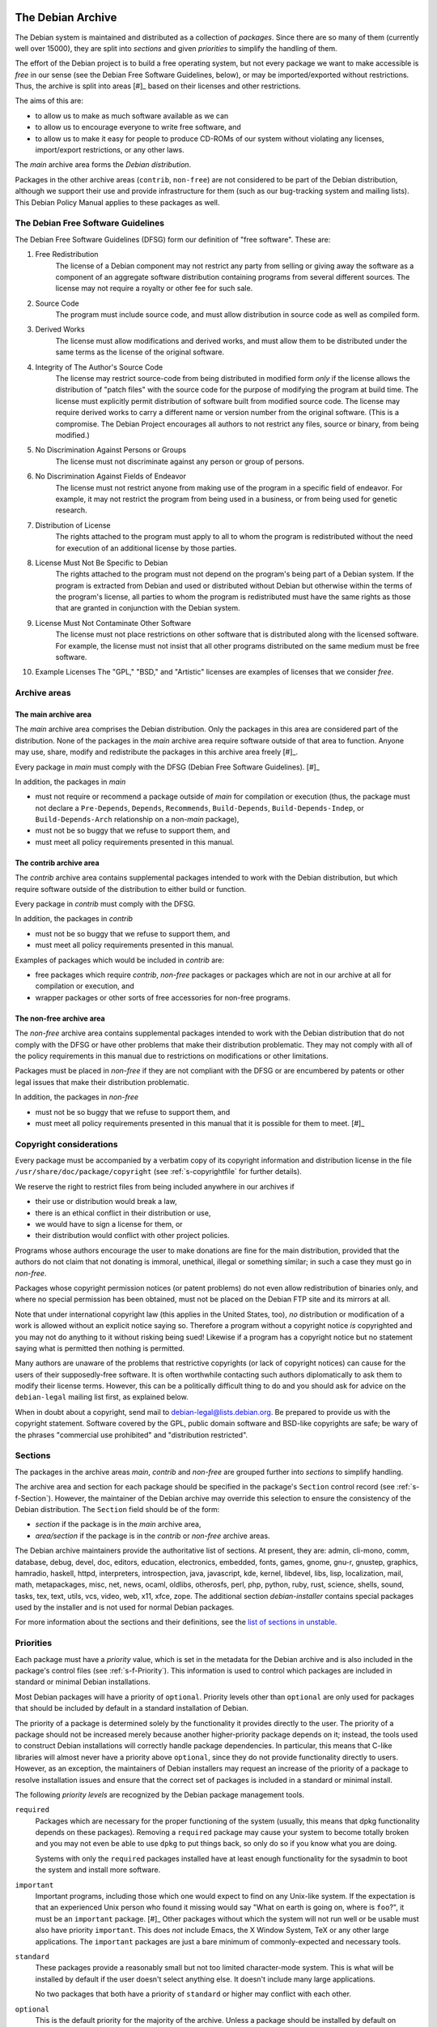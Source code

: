 The Debian Archive
==================

The Debian system is maintained and distributed as a collection of
*packages*. Since there are so many of them (currently well over 15000),
they are split into *sections* and given *priorities* to simplify the
handling of them.

The effort of the Debian project is to build a free operating system,
but not every package we want to make accessible is *free* in our sense
(see the Debian Free Software Guidelines, below), or may be
imported/exported without restrictions. Thus, the archive is split into
areas  [#]_ based on their licenses and other restrictions.

The aims of this are:

-  to allow us to make as much software available as we can

-  to allow us to encourage everyone to write free software, and

-  to allow us to make it easy for people to produce CD-ROMs of our
   system without violating any licenses, import/export restrictions, or
   any other laws.

The *main* archive area forms the *Debian distribution*.

Packages in the other archive areas (``contrib``, ``non-free``) are not
considered to be part of the Debian distribution, although we support
their use and provide infrastructure for them (such as our bug-tracking
system and mailing lists). This Debian Policy Manual applies to these
packages as well.

.. _s-dfsg:

The Debian Free Software Guidelines
-----------------------------------

The Debian Free Software Guidelines (DFSG) form our definition of "free
software". These are:

1. Free Redistribution
    The license of a Debian component may not restrict any party from
    selling or giving away the software as a component of an aggregate
    software distribution containing programs from several different
    sources. The license may not require a royalty or other fee for such
    sale.

2. Source Code
    The program must include source code, and must allow distribution in
    source code as well as compiled form.

3. Derived Works
    The license must allow modifications and derived works, and must
    allow them to be distributed under the same terms as the license of
    the original software.

4. Integrity of The Author's Source Code
    The license may restrict source-code from being distributed in
    modified form *only* if the license allows the distribution of
    "patch files" with the source code for the purpose of modifying the
    program at build time. The license must explicitly permit
    distribution of software built from modified source code. The
    license may require derived works to carry a different name or
    version number from the original software. (This is a compromise.
    The Debian Project encourages all authors to not restrict any files,
    source or binary, from being modified.)

5. No Discrimination Against Persons or Groups
    The license must not discriminate against any person or group of
    persons.

6. No Discrimination Against Fields of Endeavor
    The license must not restrict anyone from making use of the program
    in a specific field of endeavor. For example, it may not restrict
    the program from being used in a business, or from being used for
    genetic research.

7. Distribution of License
    The rights attached to the program must apply to all to whom the
    program is redistributed without the need for execution of an
    additional license by those parties.

8. License Must Not Be Specific to Debian
    The rights attached to the program must not depend on the program's
    being part of a Debian system. If the program is extracted from
    Debian and used or distributed without Debian but otherwise within
    the terms of the program's license, all parties to whom the program
    is redistributed must have the same rights as those that are granted
    in conjunction with the Debian system.

9. License Must Not Contaminate Other Software
    The license must not place restrictions on other software that is
    distributed along with the licensed software. For example, the
    license must not insist that all other programs distributed on the
    same medium must be free software.

10. Example Licenses
    The "GPL," "BSD," and "Artistic" licenses are examples of licenses
    that we consider *free*.

.. _s-sections:

Archive areas
-------------

.. _s-main:

The main archive area
~~~~~~~~~~~~~~~~~~~~~

The *main* archive area comprises the Debian distribution. Only the
packages in this area are considered part of the distribution. None of
the packages in the *main* archive area require software outside of that
area to function. Anyone may use, share, modify and redistribute the
packages in this archive area freely [#]_.

Every package in *main* must comply with the DFSG (Debian Free Software
Guidelines).  [#]_

In addition, the packages in *main*

-  must not require or recommend a package outside of *main* for
   compilation or execution (thus, the package must not declare a
   ``Pre-Depends``, ``Depends``, ``Recommends``, ``Build-Depends``,
   ``Build-Depends-Indep``, or ``Build-Depends-Arch`` relationship on a
   non-\ *main* package),

-  must not be so buggy that we refuse to support them, and

-  must meet all policy requirements presented in this manual.

.. _s-contrib:

The contrib archive area
~~~~~~~~~~~~~~~~~~~~~~~~

The *contrib* archive area contains supplemental packages intended to
work with the Debian distribution, but which require software outside of
the distribution to either build or function.

Every package in *contrib* must comply with the DFSG.

In addition, the packages in *contrib*

-  must not be so buggy that we refuse to support them, and

-  must meet all policy requirements presented in this manual.

Examples of packages which would be included in *contrib* are:

-  free packages which require *contrib*, *non-free* packages or
   packages which are not in our archive at all for compilation or
   execution, and

-  wrapper packages or other sorts of free accessories for non-free
   programs.

.. _s-non-free:

The non-free archive area
~~~~~~~~~~~~~~~~~~~~~~~~~

The *non-free* archive area contains supplemental packages intended to
work with the Debian distribution that do not comply with the DFSG or
have other problems that make their distribution problematic. They may
not comply with all of the policy requirements in this manual due to
restrictions on modifications or other limitations.

Packages must be placed in *non-free* if they are not compliant with the
DFSG or are encumbered by patents or other legal issues that make their
distribution problematic.

In addition, the packages in *non-free*

-  must not be so buggy that we refuse to support them, and

-  must meet all policy requirements presented in this manual that it is
   possible for them to meet.  [#]_

.. _s-pkgcopyright:

Copyright considerations
------------------------

Every package must be accompanied by a verbatim copy of its copyright
information and distribution license in the file
``/usr/share/doc/package/copyright`` (see :ref:`s-copyrightfile` for
further details).

We reserve the right to restrict files from being included anywhere in
our archives if

-  their use or distribution would break a law,

-  there is an ethical conflict in their distribution or use,

-  we would have to sign a license for them, or

-  their distribution would conflict with other project policies.

Programs whose authors encourage the user to make donations are fine for
the main distribution, provided that the authors do not claim that not
donating is immoral, unethical, illegal or something similar; in such a
case they must go in *non-free*.

Packages whose copyright permission notices (or patent problems) do not
even allow redistribution of binaries only, and where no special
permission has been obtained, must not be placed on the Debian FTP site
and its mirrors at all.

Note that under international copyright law (this applies in the United
States, too), *no* distribution or modification of a work is allowed
without an explicit notice saying so. Therefore a program without a
copyright notice *is* copyrighted and you may not do anything to it
without risking being sued! Likewise if a program has a copyright notice
but no statement saying what is permitted then nothing is permitted.

Many authors are unaware of the problems that restrictive copyrights (or
lack of copyright notices) can cause for the users of their
supposedly-free software. It is often worthwhile contacting such authors
diplomatically to ask them to modify their license terms. However, this
can be a politically difficult thing to do and you should ask for advice
on the ``debian-legal`` mailing list first, as explained below.

When in doubt about a copyright, send mail to
debian-legal@lists.debian.org. Be prepared to provide us with the
copyright statement. Software covered by the GPL, public domain software
and BSD-like copyrights are safe; be wary of the phrases "commercial use
prohibited" and "distribution restricted".

.. _s-subsections:

Sections
--------

The packages in the archive areas *main*, *contrib* and *non-free* are
grouped further into *sections* to simplify handling.

The archive area and section for each package should be specified in the
package's ``Section`` control record (see :ref:`s-f-Section`).
However, the maintainer of the Debian archive may override this
selection to ensure the consistency of the Debian distribution. The
``Section`` field should be of the form:

-  *section* if the package is in the *main* archive area,

-  *area/section* if the package is in the *contrib* or *non-free*
   archive areas.

The Debian archive maintainers provide the authoritative list of
sections. At present, they are: admin, cli-mono, comm, database, debug,
devel, doc, editors, education, electronics, embedded, fonts, games,
gnome, gnu-r, gnustep, graphics, hamradio, haskell, httpd, interpreters,
introspection, java, javascript, kde, kernel, libdevel, libs, lisp,
localization, mail, math, metapackages, misc, net, news, ocaml, oldlibs,
otherosfs, perl, php, python, ruby, rust, science, shells, sound, tasks,
tex, text, utils, vcs, video, web, x11, xfce, zope. The additional
section *debian-installer* contains special packages used by the
installer and is not used for normal Debian packages.

For more information about the sections and their definitions, see the
`list of sections in
unstable <https://packages.debian.org/unstable/>`_.

.. _s-priorities:

Priorities
----------

Each package must have a *priority* value, which is set in the metadata
for the Debian archive and is also included in the package's control
files (see :ref:`s-f-Priority`). This information is used to control
which packages are included in standard or minimal Debian installations.

Most Debian packages will have a priority of ``optional``. Priority
levels other than ``optional`` are only used for packages that should be
included by default in a standard installation of Debian.

The priority of a package is determined solely by the functionality it
provides directly to the user. The priority of a package should not be
increased merely because another higher-priority package depends on it;
instead, the tools used to construct Debian installations will correctly
handle package dependencies. In particular, this means that C-like
libraries will almost never have a priority above ``optional``, since
they do not provide functionality directly to users. However, as an
exception, the maintainers of Debian installers may request an increase
of the priority of a package to resolve installation issues and ensure
that the correct set of packages is included in a standard or minimal
install.

The following *priority levels* are recognized by the Debian package
management tools.

``required``
    Packages which are necessary for the proper functioning of the
    system (usually, this means that dpkg functionality depends on these
    packages). Removing a ``required`` package may cause your system to
    become totally broken and you may not even be able to use ``dpkg``
    to put things back, so only do so if you know what you are doing.

    Systems with only the ``required`` packages installed have at least
    enough functionality for the sysadmin to boot the system and install
    more software.

``important``
    Important programs, including those which one would expect to find
    on any Unix-like system. If the expectation is that an experienced
    Unix person who found it missing would say "What on earth is going
    on, where is ``foo``?", it must be an ``important`` package.  [#]_
    Other packages without which the system will not run well or be
    usable must also have priority ``important``. This does *not*
    include Emacs, the X Window System, TeX or any other large
    applications. The ``important`` packages are just a bare minimum of
    commonly-expected and necessary tools.

``standard``
    These packages provide a reasonably small but not too limited
    character-mode system. This is what will be installed by default if
    the user doesn't select anything else. It doesn't include many large
    applications.

    No two packages that both have a priority of ``standard`` or higher
    may conflict with each other.

``optional``
    This is the default priority for the majority of the archive. Unless
    a package should be installed by default on standard Debian systems,
    it should have a priority of ``optional``. Packages with a priority
    of ``optional`` may conflict with each other.

``extra``
    *This priority is deprecated.* Use the ``optional`` priority
    instead. This priority should be treated as equivalent to
    ``optional``.

    The ``extra`` priority was previously used for packages that
    conflicted with other packages and packages that were only likely to
    be useful to people with specialized requirements. However, this
    distinction was somewhat arbitrary, not consistently followed, and
    not useful enough to warrant the maintenance effort.

CHAPTER###ch-archive

The Debian Archive
==================

The Debian system is maintained and distributed as a collection of
*packages*. Since there are so many of them (currently well over 15000),
they are split into *sections* and given *priorities* to simplify the
handling of them.

The effort of the Debian project is to build a free operating system,
but not every package we want to make accessible is *free* in our sense
(see the Debian Free Software Guidelines, below), or may be
imported/exported without restrictions. Thus, the archive is split into
areas  [#]_ based on their licenses and other restrictions.

The aims of this are:

-  to allow us to make as much software available as we can

-  to allow us to encourage everyone to write free software, and

-  to allow us to make it easy for people to produce CD-ROMs of our
   system without violating any licenses, import/export restrictions, or
   any other laws.

The *main* archive area forms the *Debian distribution*.

Packages in the other archive areas (``contrib``, ``non-free``) are not
considered to be part of the Debian distribution, although we support
their use and provide infrastructure for them (such as our bug-tracking
system and mailing lists). This Debian Policy Manual applies to these
packages as well.

.. _s-dfsg:

The Debian Free Software Guidelines
-----------------------------------

The Debian Free Software Guidelines (DFSG) form our definition of "free
software". These are:

1. Free Redistribution
    The license of a Debian component may not restrict any party from
    selling or giving away the software as a component of an aggregate
    software distribution containing programs from several different
    sources. The license may not require a royalty or other fee for such
    sale.

2. Source Code
    The program must include source code, and must allow distribution in
    source code as well as compiled form.

3. Derived Works
    The license must allow modifications and derived works, and must
    allow them to be distributed under the same terms as the license of
    the original software.

4. Integrity of The Author's Source Code
    The license may restrict source-code from being distributed in
    modified form *only* if the license allows the distribution of
    "patch files" with the source code for the purpose of modifying the
    program at build time. The license must explicitly permit
    distribution of software built from modified source code. The
    license may require derived works to carry a different name or
    version number from the original software. (This is a compromise.
    The Debian Project encourages all authors to not restrict any files,
    source or binary, from being modified.)

5. No Discrimination Against Persons or Groups
    The license must not discriminate against any person or group of
    persons.

6. No Discrimination Against Fields of Endeavor
    The license must not restrict anyone from making use of the program
    in a specific field of endeavor. For example, it may not restrict
    the program from being used in a business, or from being used for
    genetic research.

7. Distribution of License
    The rights attached to the program must apply to all to whom the
    program is redistributed without the need for execution of an
    additional license by those parties.

8. License Must Not Be Specific to Debian
    The rights attached to the program must not depend on the program's
    being part of a Debian system. If the program is extracted from
    Debian and used or distributed without Debian but otherwise within
    the terms of the program's license, all parties to whom the program
    is redistributed must have the same rights as those that are granted
    in conjunction with the Debian system.

9. License Must Not Contaminate Other Software
    The license must not place restrictions on other software that is
    distributed along with the licensed software. For example, the
    license must not insist that all other programs distributed on the
    same medium must be free software.

10. Example Licenses
    The "GPL," "BSD," and "Artistic" licenses are examples of licenses
    that we consider *free*.

.. _s-sections:

Archive areas
-------------

.. _s-main:

The main archive area
~~~~~~~~~~~~~~~~~~~~~

The *main* archive area comprises the Debian distribution. Only the
packages in this area are considered part of the distribution. None of
the packages in the *main* archive area require software outside of that
area to function. Anyone may use, share, modify and redistribute the
packages in this archive area freely [#]_.

Every package in *main* must comply with the DFSG (Debian Free Software
Guidelines).  [#]_

In addition, the packages in *main*

-  must not require or recommend a package outside of *main* for
   compilation or execution (thus, the package must not declare a
   ``Pre-Depends``, ``Depends``, ``Recommends``, ``Build-Depends``,
   ``Build-Depends-Indep``, or ``Build-Depends-Arch`` relationship on a
   non-\ *main* package),

-  must not be so buggy that we refuse to support them, and

-  must meet all policy requirements presented in this manual.

.. _s-contrib:

The contrib archive area
~~~~~~~~~~~~~~~~~~~~~~~~

The *contrib* archive area contains supplemental packages intended to
work with the Debian distribution, but which require software outside of
the distribution to either build or function.

Every package in *contrib* must comply with the DFSG.

In addition, the packages in *contrib*

-  must not be so buggy that we refuse to support them, and

-  must meet all policy requirements presented in this manual.

Examples of packages which would be included in *contrib* are:

-  free packages which require *contrib*, *non-free* packages or
   packages which are not in our archive at all for compilation or
   execution, and

-  wrapper packages or other sorts of free accessories for non-free
   programs.

.. _s-non-free:

The non-free archive area
~~~~~~~~~~~~~~~~~~~~~~~~~

The *non-free* archive area contains supplemental packages intended to
work with the Debian distribution that do not comply with the DFSG or
have other problems that make their distribution problematic. They may
not comply with all of the policy requirements in this manual due to
restrictions on modifications or other limitations.

Packages must be placed in *non-free* if they are not compliant with the
DFSG or are encumbered by patents or other legal issues that make their
distribution problematic.

In addition, the packages in *non-free*

-  must not be so buggy that we refuse to support them, and

-  must meet all policy requirements presented in this manual that it is
   possible for them to meet.  [#]_

.. _s-pkgcopyright:

Copyright considerations
------------------------

Every package must be accompanied by a verbatim copy of its copyright
information and distribution license in the file
``/usr/share/doc/package/copyright`` (see
:ref:`s-copyrightfile` for further details).

We reserve the right to restrict files from being included anywhere in
our archives if

-  their use or distribution would break a law,

-  there is an ethical conflict in their distribution or use,

-  we would have to sign a license for them, or

-  their distribution would conflict with other project policies.

Programs whose authors encourage the user to make donations are fine for
the main distribution, provided that the authors do not claim that not
donating is immoral, unethical, illegal or something similar; in such a
case they must go in *non-free*.

Packages whose copyright permission notices (or patent problems) do not
even allow redistribution of binaries only, and where no special
permission has been obtained, must not be placed on the Debian FTP site
and its mirrors at all.

Note that under international copyright law (this applies in the United
States, too), *no* distribution or modification of a work is allowed
without an explicit notice saying so. Therefore a program without a
copyright notice *is* copyrighted and you may not do anything to it
without risking being sued! Likewise if a program has a copyright notice
but no statement saying what is permitted then nothing is permitted.

Many authors are unaware of the problems that restrictive copyrights (or
lack of copyright notices) can cause for the users of their
supposedly-free software. It is often worthwhile contacting such authors
diplomatically to ask them to modify their license terms. However, this
can be a politically difficult thing to do and you should ask for advice
on the ``debian-legal`` mailing list first, as explained below.

When in doubt about a copyright, send mail to
debian-legal@lists.debian.org. Be prepared to provide us with the
copyright statement. Software covered by the GPL, public domain software
and BSD-like copyrights are safe; be wary of the phrases "commercial use
prohibited" and "distribution restricted".

.. _s-subsections:

Sections
--------

The packages in the archive areas *main*, *contrib* and *non-free* are
grouped further into *sections* to simplify handling.

The archive area and section for each package should be specified in the
package's ``Section`` control record (see
:ref:`s-f-Section`). However, the maintainer of the
Debian archive may override this selection to ensure the consistency of
the Debian distribution. The ``Section`` field should be of the form:

-  *section* if the package is in the *main* archive area,

-  *area/section* if the package is in the *contrib* or *non-free*
   archive areas.

The Debian archive maintainers provide the authoritative list of
sections. At present, they are: admin, cli-mono, comm, database, debug,
devel, doc, editors, education, electronics, embedded, fonts, games,
gnome, gnu-r, gnustep, graphics, hamradio, haskell, httpd, interpreters,
introspection, java, javascript, kde, kernel, libdevel, libs, lisp,
localization, mail, math, metapackages, misc, net, news, ocaml, oldlibs,
otherosfs, perl, php, python, ruby, rust, science, shells, sound, tasks,
tex, text, utils, vcs, video, web, x11, xfce, zope. The additional
section *debian-installer* contains special packages used by the
installer and is not used for normal Debian packages.

For more information about the sections and their definitions, see the
`list of sections in
unstable <https://packages.debian.org/unstable/>`_.

.. _s-priorities:

Priorities
----------

Each package must have a *priority* value, which is set in the metadata
for the Debian archive and is also included in the package's control
files (see :ref:`s-f-Priority`). This information is used
to control which packages are included in standard or minimal Debian
installations.

Most Debian packages will have a priority of ``optional``. Priority
levels other than ``optional`` are only used for packages that should be
included by default in a standard installation of Debian.

The priority of a package is determined solely by the functionality it
provides directly to the user. The priority of a package should not be
increased merely because another higher-priority package depends on it;
instead, the tools used to construct Debian installations will correctly
handle package dependencies. In particular, this means that C-like
libraries will almost never have a priority above ``optional``, since
they do not provide functionality directly to users. However, as an
exception, the maintainers of Debian installers may request an increase
of the priority of a package to resolve installation issues and ensure
that the correct set of packages is included in a standard or minimal
install.

The following *priority levels* are recognized by the Debian package
management tools.

``required``
    Packages which are necessary for the proper functioning of the
    system (usually, this means that dpkg functionality depends on these
    packages). Removing a ``required`` package may cause your system to
    become totally broken and you may not even be able to use ``dpkg``
    to put things back, so only do so if you know what you are doing.

    Systems with only the ``required`` packages installed have at least
    enough functionality for the sysadmin to boot the system and install
    more software.

``important``
    Important programs, including those which one would expect to find
    on any Unix-like system. If the expectation is that an experienced
    Unix person who found it missing would say "What on earth is going
    on, where is ``foo``?", it must be an ``important`` package.  [#]_
    Other packages without which the system will not run well or be
    usable must also have priority ``important``. This does *not*
    include Emacs, the X Window System, TeX or any other large
    applications. The ``important`` packages are just a bare minimum of
    commonly-expected and necessary tools.

``standard``
    These packages provide a reasonably small but not too limited
    character-mode system. This is what will be installed by default if
    the user doesn't select anything else. It doesn't include many large
    applications.

    No two packages that both have a priority of ``standard`` or higher
    may conflict with each other.

``optional``
    This is the default priority for the majority of the archive. Unless
    a package should be installed by default on standard Debian systems,
    it should have a priority of ``optional``. Packages with a priority
    of ``optional`` may conflict with each other.

``extra``
    *This priority is deprecated.* Use the ``optional`` priority
    instead. This priority should be treated as equivalent to
    ``optional``.

    The ``extra`` priority was previously used for packages that
    conflicted with other packages and packages that were only likely to
    be useful to people with specialized requirements. However, this
    distinction was somewhat arbitrary, not consistently followed, and
    not useful enough to warrant the maintenance effort.


